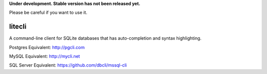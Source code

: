 **Under development. Stable version has not been released yet.**

Please be careful if you want to use it.

===========
litecli
===========

.. start-body

A command-line client for SQLite databases that has auto-completion and syntax highlighting.

Postgres Equivalent: `http://pgcli.com <http://pgcli.com/>`_

MySQL Equivalent: `http://mycli.net <http://mycli.net>`_

SQL Server Equivalent: `https://github.com/dbcli/mssql-cli <https://github.com/dbcli/mssql-cli>`_

.. end-body
